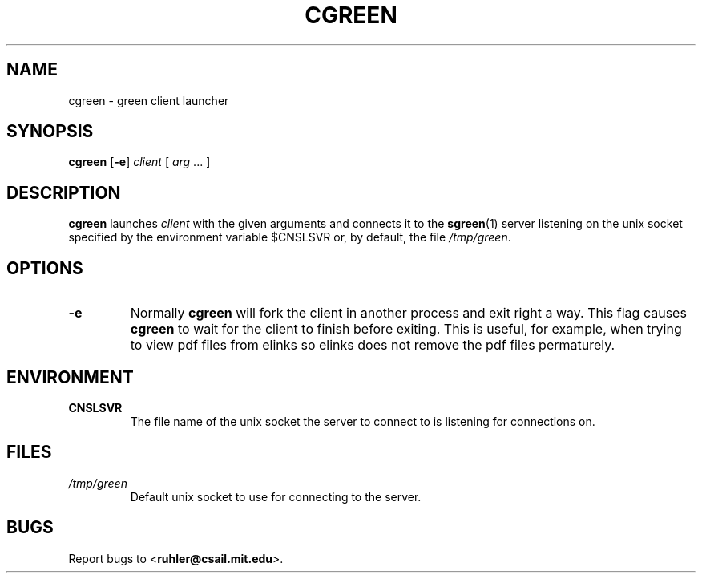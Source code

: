 .TH CGREEN 1 2011-06-03 "" "Focus Manual"
.SH NAME
cgreen \- green client launcher
.SH SYNOPSIS
.B cgreen
.RB [\| \-e \|]
.I client
[
.I arg
\&...
]
.SH DESCRIPTION
.B cgreen
launches 
.I client
with the given arguments and connects it to the 
.BR sgreen (1)
server listening on the unix socket specified by the environment variable
$CNSLSVR or, by default, the file
.IR /tmp/green .
.SH OPTIONS
.TP
.B \-e
Normally
.B cgreen
will fork the client in another process and exit right a way.
This flag causes
.B cgreen
to wait for the client to finish before exiting. This
is useful, for example, when trying to view pdf files from elinks so elinks
does not remove the pdf files permaturely.
.SH ENVIRONMENT
.TP
.B CNSLSVR
The file name of the unix socket the server to connect to is listening for
connections on.
.SH FILES
.TP
.I /tmp/green
Default unix socket to use for connecting to the server.
.SH BUGS
Report bugs to
.BR \| < ruhler@csail.mit.edu >.
